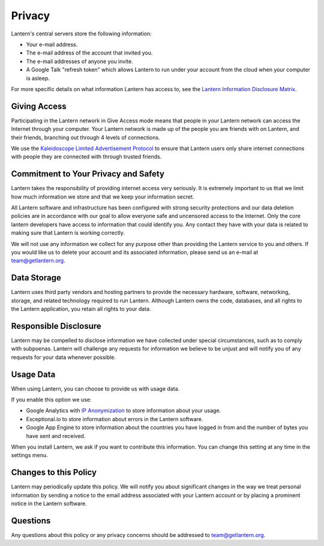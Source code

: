 .. _privacy

Privacy
=======

Lantern's central servers store the following information:

* Your e-mail address.
* The e-mail address of the account that invited you.
* The e-mail addresses of anyone you invite.
* A Google Talk "refresh token" which allows Lantern to run under your account from the cloud when your computer is asleep.

For more specific details on what information Lantern has access to, see the `Lantern Information Disclosure Matrix <https://docs.google.com/a/getlantern.org/spreadsheet/pub?key=0Ap6nn0WEcFTRdHUtTm9GcFpsNFpoOGFXQlBfODN4TkE&single=true&gid=0&output=html>`_.

Giving Access
-------------
Participating in the Lantern network in Give Access mode means that people in your Lantern network can access the Internet through your computer. Your Lantern network is made up of the people you are friends with on Lantern, and their friends, branching out through 4 levels of connections.

We use the `Kaleidoscope Limited Advertisement Protocol <https://github.com/getlantern/kaleidoscope#kaleidoscope-limited-advertisement-protocol>`_ to ensure that Lantern users only share internet connections with people they are connected with through trusted friends.

Commitment to Your Privacy and Safety
-------------------------------------
Lantern takes the responsibility of providing internet access very seriously. It is extremely important to us that we limit how much information we store and that we keep your information secret.

All Lantern software and infrastructure has been configured with strong security protections and our data deletion policies are in accordance with our goal to allow everyone safe and uncensored access to the Internet. Only the core lantern developers have access to information that could identify you. Any contact they have with your data is related to making sure that Lantern is working correctly.

We will not use any information we collect for any purpose other than providing the Lantern service to you and others. If you would like us to delete your account and its associated information, please send us an e-mail at team@getlantern.org.

Data Storage
------------
Lantern uses third party vendors and hosting partners to provide the necessary hardware, software, networking, storage, and related technology required to run Lantern. Although Lantern owns the code, databases, and all rights to the Lantern application, you retain all rights to your data.

Responsible Disclosure
----------------------
Lantern may be compelled to disclose information we have collected under special circumstances, such as to comply with subpoenas. Lantern will challenge any requests for information we believe to be unjust and will notify you of any requests for your data whenever possible.

Usage Data
----------
When using Lantern, you can choose to provide us with usage data.

If you enable this option we use:

* Google Analytics with `IP Anonymization <https://support.google.com/analytics/answer/2763052?hl=en>`_ to store information about your usage.
* Exceptional.io to store information about errors in the Lantern software.
* Google App Engine to store information about the countries you have logged in from and the number of bytes you have sent and received.

When you install Lantern, we ask if you want to contribute this information. You can change this setting at any time in the settings menu.

.. image:: https://dl.dropboxusercontent.com/u/253631/Lantern_Settings_Icon_Crop.png
	:alt: Settings Icon

Changes to this Policy
----------------------
Lantern may periodically update this policy. We will notify you about significant changes in the way we treat personal information by sending a notice to the email address associated with your Lantern account or by placing a prominent notice in the Lantern software.

Questions
---------
Any questions about this policy or any privacy concerns should be addressed to team@getlantern.org.
